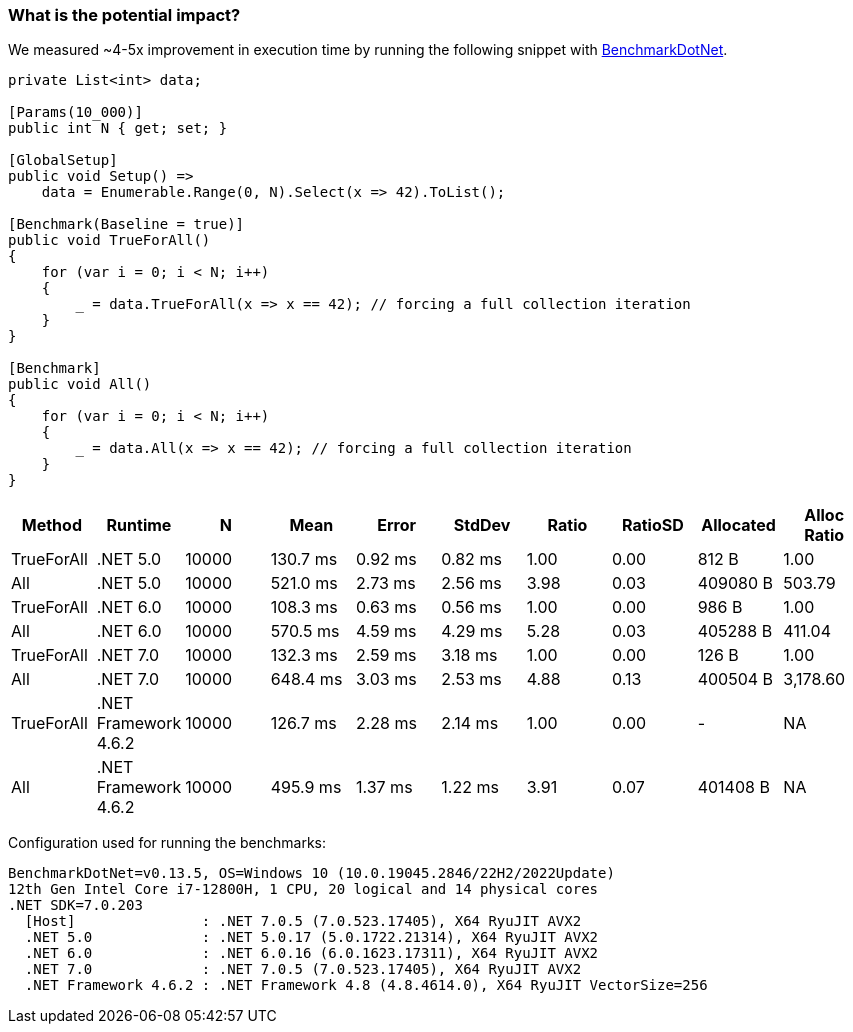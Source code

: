 === What is the potential impact?

We measured ~4-5x improvement in execution time by running the following snippet with https://github.com/dotnet/BenchmarkDotNet[BenchmarkDotNet].

[source,csharp]
----
private List<int> data;

[Params(10_000)]
public int N { get; set; }

[GlobalSetup]
public void Setup() =>
    data = Enumerable.Range(0, N).Select(x => 42).ToList();

[Benchmark(Baseline = true)]
public void TrueForAll()
{
    for (var i = 0; i < N; i++)
    {
        _ = data.TrueForAll(x => x == 42); // forcing a full collection iteration
    }
}

[Benchmark]
public void All()
{
    for (var i = 0; i < N; i++)
    {
        _ = data.All(x => x == 42); // forcing a full collection iteration
    }
}
----

[options="header"]
|===
|Method | Runtime | N | Mean | Error | StdDev | Ratio | RatioSD | Allocated | Alloc Ratio
| TrueForAll | .NET 5.0 | 10000 | 130.7 ms | 0.92 ms | 0.82 ms | 1.00 | 0.00 | 812 B | 1.00
| All | .NET 5.0 | 10000 | 521.0 ms | 2.73 ms | 2.56 ms | 3.98 | 0.03 | 409080 B | 503.79
| TrueForAll | .NET 6.0 | 10000 | 108.3 ms | 0.63 ms | 0.56 ms | 1.00 | 0.00 | 986 B | 1.00
| All | .NET 6.0 | 10000 | 570.5 ms | 4.59 ms | 4.29 ms | 5.28 | 0.03 | 405288 B | 411.04
| TrueForAll | .NET 7.0 | 10000 | 132.3 ms | 2.59 ms | 3.18 ms | 1.00 | 0.00 | 126 B | 1.00
| All | .NET 7.0 | 10000 | 648.4 ms | 3.03 ms | 2.53 ms | 4.88 | 0.13 | 400504 B | 3,178.60
| TrueForAll | .NET Framework 4.6.2 | 10000 | 126.7 ms | 2.28 ms | 2.14 ms | 1.00 | 0.00 | - | NA
| All | .NET Framework 4.6.2 | 10000 | 495.9 ms | 1.37 ms | 1.22 ms | 3.91 | 0.07 | 401408 B | NA
|===

Configuration used for running the benchmarks:
```
BenchmarkDotNet=v0.13.5, OS=Windows 10 (10.0.19045.2846/22H2/2022Update)
12th Gen Intel Core i7-12800H, 1 CPU, 20 logical and 14 physical cores
.NET SDK=7.0.203
  [Host]               : .NET 7.0.5 (7.0.523.17405), X64 RyuJIT AVX2
  .NET 5.0             : .NET 5.0.17 (5.0.1722.21314), X64 RyuJIT AVX2
  .NET 6.0             : .NET 6.0.16 (6.0.1623.17311), X64 RyuJIT AVX2
  .NET 7.0             : .NET 7.0.5 (7.0.523.17405), X64 RyuJIT AVX2
  .NET Framework 4.6.2 : .NET Framework 4.8 (4.8.4614.0), X64 RyuJIT VectorSize=256
```